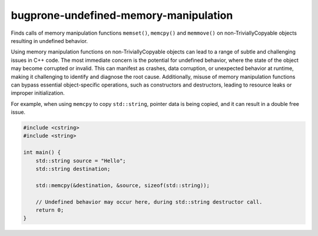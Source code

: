 .. title:: clang-tidy - bugprone-undefined-memory-manipulation

bugprone-undefined-memory-manipulation
======================================

Finds calls of memory manipulation functions ``memset()``, ``memcpy()`` and
``memmove()`` on non-TriviallyCopyable objects resulting in undefined behavior.

Using memory manipulation functions on non-TriviallyCopyable objects can lead
to a range of subtle and challenging issues in C++ code. The most immediate
concern is the potential for undefined behavior, where the state of the object
may become corrupted or invalid. This can manifest as crashes, data corruption,
or unexpected behavior at runtime, making it challenging to identify and
diagnose the root cause. Additionally, misuse of memory manipulation functions
can bypass essential object-specific operations, such as constructors and
destructors, leading to resource leaks or improper initialization.

For example, when using ``memcpy`` to copy ``std::string``, pointer data is
being copied, and it can result in a double free issue.

.. code-block:: c++

  #include <cstring>
  #include <string>

  int main() {
      std::string source = "Hello";
      std::string destination;

      std::memcpy(&destination, &source, sizeof(std::string));

      // Undefined behavior may occur here, during std::string destructor call.
      return 0;
  }
